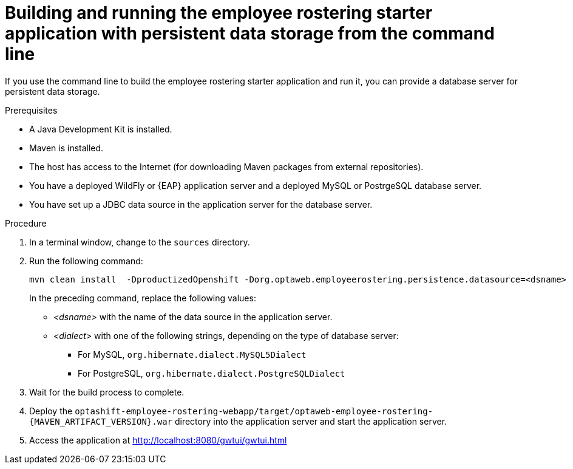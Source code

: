 [id='optashift-ER-building-commandline-db-proc']
= Building and running the employee rostering starter application with persistent data storage from the command line

If you use the command line to build the employee rostering starter application and run it, you can provide a database server for persistent data storage.

.Prerequisites
* A Java Development Kit is installed.
* Maven is installed.
* The host has access to the Internet (for downloading Maven packages from external repositories).
* You have a deployed WildFly or {EAP} application server and a deployed MySQL or PostrgeSQL database server.
* You have set up a JDBC data source in the application server for the database server.

.Procedure
. In a terminal window, change to the `sources` directory.
. Run the following command:
+
[source,bash]
----
mvn clean install  -DproductizedOpenshift -Dorg.optaweb.employeerostering.persistence.datasource=<dsname> -Dorg.optaweb.employeerostering.persistence.dialect=<dialect>
----
+
In the preceding command, replace the following values:
+
** _<dsname>_ with the name of the data source in the application server.
** _<dialect>_ with one of the following strings, depending on the type of database server:
*** For MySQL, `org.hibernate.dialect.MySQL5Dialect`
*** For PostgreSQL, `org.hibernate.dialect.PostgreSQLDialect`
+
. Wait for the build process to complete.
. Deploy the `optashift-employee-rostering-webapp/target/optaweb-employee-rostering-{MAVEN_ARTIFACT_VERSION}.war` directory into the application server and start the application server.
. Access the application at http://localhost:8080/gwtui/gwtui.html
